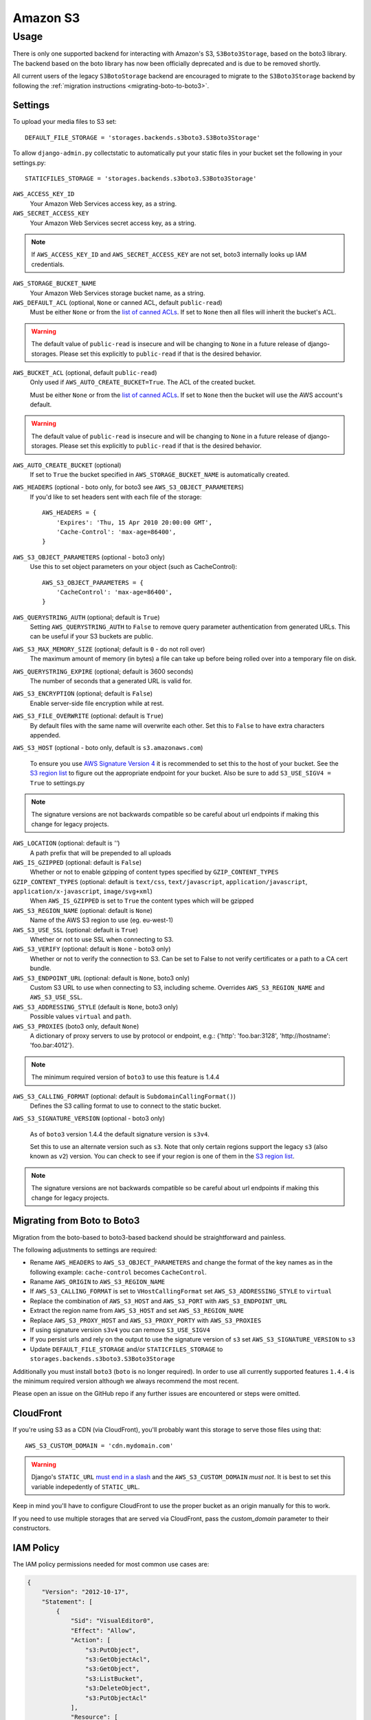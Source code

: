 Amazon S3
=========

Usage
*****

There is only one supported backend for interacting with Amazon's S3,
``S3Boto3Storage``, based on the boto3 library. The backend based on the boto
library has now been officially deprecated and is due to be removed shortly.

All current users of the legacy ``S3BotoStorage`` backend are encouraged to migrate
to the ``S3Boto3Storage`` backend by following the :ref:`migration instructions <migrating-boto-to-boto3>`.

Settings
--------

To upload your media files to S3 set::

    DEFAULT_FILE_STORAGE = 'storages.backends.s3boto3.S3Boto3Storage'

To allow ``django-admin.py`` collectstatic to automatically put your static files in your bucket set the following in your settings.py::

    STATICFILES_STORAGE = 'storages.backends.s3boto3.S3Boto3Storage'

``AWS_ACCESS_KEY_ID``
    Your Amazon Web Services access key, as a string.

``AWS_SECRET_ACCESS_KEY``
    Your Amazon Web Services secret access key, as a string.

.. note::

      If ``AWS_ACCESS_KEY_ID`` and ``AWS_SECRET_ACCESS_KEY`` are not set, boto3 internally looks up IAM credentials.

``AWS_STORAGE_BUCKET_NAME``
    Your Amazon Web Services storage bucket name, as a string.

``AWS_DEFAULT_ACL`` (optional, ``None`` or canned ACL, default ``public-read``)
    Must be either ``None`` or from the `list of canned ACLs`_. If set to ``None``
    then all files will inherit the bucket's ACL.

.. warning::

    The default value of ``public-read`` is insecure and will be changing to ``None`` in
    a future release of django-storages. Please set this explicitly to ``public-read``
    if that is the desired behavior.

``AWS_BUCKET_ACL`` (optional, default ``public-read``)
    Only used if ``AWS_AUTO_CREATE_BUCKET=True``. The ACL of the created bucket.

    Must be either ``None`` or from the `list of canned ACLs`_. If set to ``None``
    then the bucket will use the AWS account's default.

.. warning::

    The default value of ``public-read`` is insecure and will be changing to ``None`` in
    a future release of django-storages. Please set this explicitly to ``public-read``
    if that is the desired behavior.

``AWS_AUTO_CREATE_BUCKET`` (optional)
    If set to ``True`` the bucket specified in ``AWS_STORAGE_BUCKET_NAME`` is automatically created.

``AWS_HEADERS`` (optional - boto only, for boto3 see ``AWS_S3_OBJECT_PARAMETERS``)
    If you'd like to set headers sent with each file of the storage::

        AWS_HEADERS = {
            'Expires': 'Thu, 15 Apr 2010 20:00:00 GMT',
            'Cache-Control': 'max-age=86400',
        }

``AWS_S3_OBJECT_PARAMETERS`` (optional - boto3 only)
  Use this to set object parameters on your object (such as CacheControl)::

        AWS_S3_OBJECT_PARAMETERS = {
            'CacheControl': 'max-age=86400',
        }

``AWS_QUERYSTRING_AUTH`` (optional; default is ``True``)
    Setting ``AWS_QUERYSTRING_AUTH`` to ``False`` to remove query parameter
    authentication from generated URLs. This can be useful if your S3 buckets
    are public.

``AWS_S3_MAX_MEMORY_SIZE`` (optional; default is ``0`` - do not roll over)
    The maximum amount of memory (in bytes) a file can take up before being rolled over
    into a temporary file on disk.

``AWS_QUERYSTRING_EXPIRE`` (optional; default is 3600 seconds)
    The number of seconds that a generated URL is valid for.

``AWS_S3_ENCRYPTION`` (optional; default is ``False``)
    Enable server-side file encryption while at rest.

``AWS_S3_FILE_OVERWRITE`` (optional: default is ``True``)
    By default files with the same name will overwrite each other. Set this to ``False`` to have extra characters appended.

``AWS_S3_HOST`` (optional - boto only, default is ``s3.amazonaws.com``)

  To ensure you use `AWS Signature Version 4`_ it is recommended to set this to the host of your bucket. See the
  `S3 region list`_ to figure out the appropriate endpoint for your bucket. Also be sure to add
  ``S3_USE_SIGV4 = True`` to settings.py

.. note::

    The signature versions are not backwards compatible so be careful about url endpoints if making this change
    for legacy projects.

``AWS_LOCATION`` (optional: default is `''`)
    A path prefix that will be prepended to all uploads

``AWS_IS_GZIPPED`` (optional: default is ``False``)
    Whether or not to enable gzipping of content types specified by ``GZIP_CONTENT_TYPES``

``GZIP_CONTENT_TYPES`` (optional: default is ``text/css``, ``text/javascript``, ``application/javascript``, ``application/x-javascript``, ``image/svg+xml``)
    When ``AWS_IS_GZIPPED`` is set to ``True`` the content types which will be gzipped

``AWS_S3_REGION_NAME`` (optional: default is ``None``)
    Name of the AWS S3 region to use (eg. eu-west-1)

``AWS_S3_USE_SSL`` (optional: default is ``True``)
    Whether or not to use SSL when connecting to S3.

``AWS_S3_VERIFY`` (optional: default is ``None`` - boto3 only)
    Whether or not to verify the connection to S3. Can be set to False to not verify certificates or a path to a CA cert bundle.

``AWS_S3_ENDPOINT_URL`` (optional: default is ``None``, boto3 only)
    Custom S3 URL to use when connecting to S3, including scheme. Overrides ``AWS_S3_REGION_NAME`` and ``AWS_S3_USE_SSL``.

``AWS_S3_ADDRESSING_STYLE`` (default is ``None``, boto3 only)
    Possible values ``virtual`` and ``path``.

``AWS_S3_PROXIES`` (boto3 only, default ``None``)
  A dictionary of proxy servers to use by protocol or endpoint, e.g.:
  {'http': 'foo.bar:3128', 'http://hostname': 'foo.bar:4012'}.

.. note::

  The minimum required version of ``boto3`` to use this feature is 1.4.4

``AWS_S3_CALLING_FORMAT`` (optional: default is ``SubdomainCallingFormat()``)
    Defines the S3 calling format to use to connect to the static bucket.

``AWS_S3_SIGNATURE_VERSION`` (optional - boto3 only)

  As of ``boto3`` version 1.4.4 the default signature version is ``s3v4``.

  Set this to use an alternate version such as ``s3``. Note that only certain regions
  support the legacy ``s3`` (also known as ``v2``) version. You can check to see
  if your region is one of them in the `S3 region list`_.

.. note::

  The signature versions are not backwards compatible so be careful about url endpoints if making this change
  for legacy projects.

.. _AWS Signature Version 4: https://docs.aws.amazon.com/AmazonS3/latest/API/sigv4-query-string-auth.html
.. _S3 region list: http://docs.aws.amazon.com/general/latest/gr/rande.html#s3_region
.. _list of canned ACLs: https://docs.aws.amazon.com/AmazonS3/latest/dev/acl-overview.html#canned-acl

.. _migrating-boto-to-boto3:

Migrating from Boto to Boto3
----------------------------

Migration from the boto-based to boto3-based backend should be straightforward and painless.

The following adjustments to settings are required:

- Rename ``AWS_HEADERS`` to ``AWS_S3_OBJECT_PARAMETERS`` and change the format of the key
  names as in the following example: ``cache-control`` becomes ``CacheControl``.
- Raname ``AWS_ORIGIN`` to ``AWS_S3_REGION_NAME``
- If ``AWS_S3_CALLING_FORMAT`` is set to ``VHostCallingFormat`` set ``AWS_S3_ADDRESSING_STYLE`` to ``virtual``
- Replace the combination of ``AWS_S3_HOST`` and ``AWS_S3_PORT`` with ``AWS_S3_ENDPOINT_URL``
- Extract the region name from ``AWS_S3_HOST`` and set ``AWS_S3_REGION_NAME``
- Replace ``AWS_S3_PROXY_HOST`` and ``AWS_S3_PROXY_PORTY`` with ``AWS_S3_PROXIES``
- If using signature version ``s3v4`` you can remove ``S3_USE_SIGV4``
- If you persist urls and rely on the output to use the signature version of ``s3`` set ``AWS_S3_SIGNATURE_VERSION`` to ``s3``
- Update ``DEFAULT_FILE_STORAGE`` and/or ``STATICFILES_STORAGE`` to ``storages.backends.s3boto3.S3Boto3Storage``

Additionally you must install ``boto3`` (``boto`` is no longer required).  In order to use
all currently supported features ``1.4.4`` is the minimum required version although we
always recommend the most recent.

Please open an issue on the GitHub repo if any further issues are encountered or steps were omitted.

CloudFront
----------

If you're using S3 as a CDN (via CloudFront), you'll probably want this storage
to serve those files using that::

    AWS_S3_CUSTOM_DOMAIN = 'cdn.mydomain.com'

.. warning::

    Django's ``STATIC_URL`` `must end in a slash`_ and the ``AWS_S3_CUSTOM_DOMAIN`` *must not*. It is best to set this variable indepedently of ``STATIC_URL``.

.. _must end in a slash: https://docs.djangoproject.com/en/dev/ref/settings/#static-url

Keep in mind you'll have to configure CloudFront to use the proper bucket as an
origin manually for this to work.

If you need to use multiple storages that are served via CloudFront, pass the
`custom_domain` parameter to their constructors.

IAM Policy
----------

The IAM policy permissions needed for most common use cases are:

.. code-block:: json

    {
        "Version": "2012-10-17",
        "Statement": [
            {
                "Sid": "VisualEditor0",
                "Effect": "Allow",
                "Action": [
                    "s3:PutObject",
                    "s3:GetObjectAcl",
                    "s3:GetObject",
                    "s3:ListBucket",
                    "s3:DeleteObject",
                    "s3:PutObjectAcl"
                ],
                "Resource": [
                    "arn:aws:s3:::example-bucket-name/*",
                    "arn:aws:s3:::example-bucket-name"
                ]
            }
        ]
    }

Storage
-------

Standard file access options are available, and work as expected::

    >>> from django.core.files.storage import default_storage
    >>> default_storage.exists('storage_test')
    False
    >>> file = default_storage.open('storage_test', 'w')
    >>> file.write('storage contents')
    >>> file.close()

    >>> default_storage.exists('storage_test')
    True
    >>> file = default_storage.open('storage_test', 'r')
    >>> file.read()
    'storage contents'
    >>> file.close()

    >>> default_storage.delete('storage_test')
    >>> default_storage.exists('storage_test')
    False

Model
-----

An object without a file has limited functionality::
    from django.db import models

    class MyModel(models.Model):
      normal = models.FileField()

    >>> obj1 = MyModel()
    >>> obj1.normal
    <FieldFile: None>
    >>> obj1.normal.size
    Traceback (most recent call last):
    ...
    ValueError: The 'normal' attribute has no file associated with it.

Saving a file enables full functionality::

    >>> obj1.normal.save('django_test.txt', ContentFile('content'))
    >>> obj1.normal
    <FieldFile: tests/django_test.txt>
    >>> obj1.normal.size
    7
    >>> obj1.normal.read()
    'content'

Files can be read in a little at a time, if necessary::

    >>> obj1.normal.open()
    >>> obj1.normal.read(3)
    'con'
    >>> obj1.normal.read()
    'tent'
    >>> '-'.join(obj1.normal.chunks(chunk_size=2))
    'co-nt-en-t'

Save another file with the same name::

    >>> obj2 = MyModel()
    >>> obj2.normal.save('django_test.txt', ContentFile('more content'))
    >>> obj2.normal
    <FieldFile: tests/django_test.txt>
    >>> obj2.normal.size
    12

Push the objects into the cache to make sure they pickle properly::

    >>> cache.set('obj1', obj1)
    >>> cache.set('obj2', obj2)
    >>> cache.get('obj2').normal
    <FieldFile: tests/django_test.txt>

Clean up the temporary files::

    >>> obj1.normal.delete()
    >>> obj2.normal.delete()

